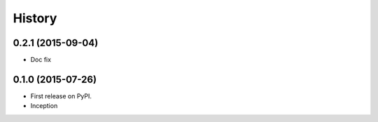 .. :changelog:

History
-------

0.2.1 (2015-09-04)
++++++++++++++++++

* Doc fix

0.1.0 (2015-07-26)
++++++++++++++++++

* First release on PyPI.
* Inception
